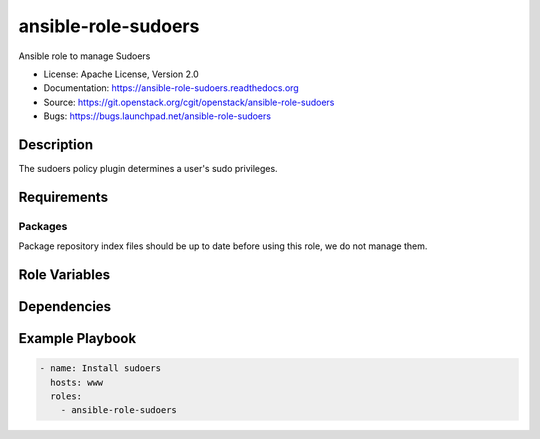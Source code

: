 ====================
ansible-role-sudoers
====================

Ansible role to manage Sudoers

* License: Apache License, Version 2.0
* Documentation: https://ansible-role-sudoers.readthedocs.org
* Source: https://git.openstack.org/cgit/openstack/ansible-role-sudoers
* Bugs: https://bugs.launchpad.net/ansible-role-sudoers

Description
-----------

The sudoers policy plugin determines a user's sudo privileges.

Requirements
------------

Packages
~~~~~~~~

Package repository index files should be up to date before using this role, we
do not manage them.

Role Variables
--------------

Dependencies
------------

Example Playbook
----------------

.. code-block:: yaml

    - name: Install sudoers
      hosts: www
      roles:
        - ansible-role-sudoers
